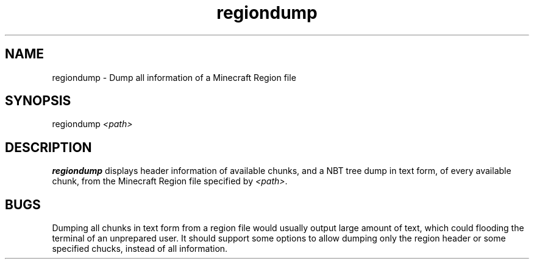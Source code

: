.TH regiondump 1

.SH NAME
regiondump - Dump all information of a Minecraft Region file
.SH SYNOPSIS
.nf
regiondump \fI<path>\fR
.fi
.SH DESCRIPTION
.B regiondump
displays header information of available chunks, and a NBT tree dump in text form, of every available chunk, from the Minecraft Region file specified by \fI<path>\fR.
.SH BUGS
Dumping all chunks in text form from a region file would usually output large amount of text, which could flooding the terminal of an unprepared user.
It should support some options to allow dumping only the region header or some specified chucks, instead of all information.
